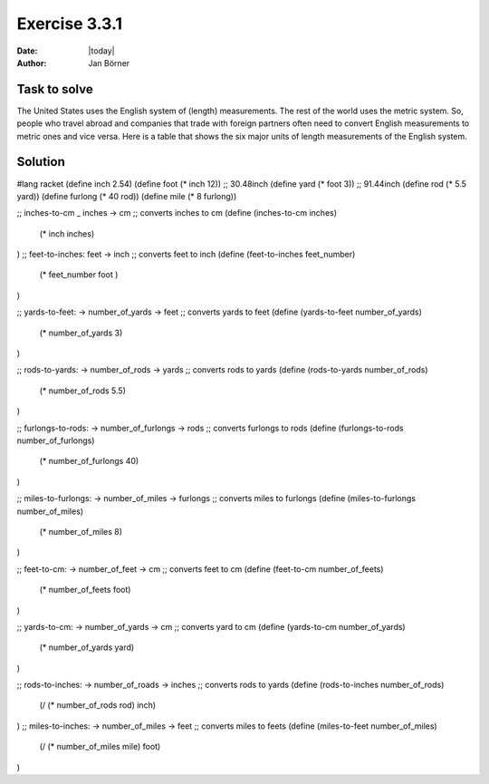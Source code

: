 ==============
Exercise 3.3.1
==============

:date: |today|
:author: Jan Börner

Task to solve
=============

The United States uses the English system of (length) measurements.
The rest of the world uses the metric system. So, people who travel
abroad and companies that trade with foreign partners often need to 
convert English measurements to metric ones and vice versa.
Here is a table that shows the six major units of length measurements 
of the English system.

Solution
========



#lang racket
(define inch 2.54)
(define foot (* inch 12)) ;; 30.48inch
(define yard (* foot 3)) ;; 91.44inch
(define rod (* 5.5 yard))
(define furlong (* 40 rod))
(define mile (* 8 furlong))


;; inches-to-cm _ inches -> cm
;; converts inches to cm
(define (inches-to-cm inches) 
  (* inch inches)
)
;; feet-to-inches: feet -> inch
;; converts feet to inch
(define (feet-to-inches feet_number)
  (* feet_number foot )  
)

;; yards-to-feet: -> number_of_yards -> feet
;; converts yards to feet
(define (yards-to-feet number_of_yards)
    (* number_of_yards  3)
)

;; rods-to-yards: -> number_of_rods -> yards
;; converts rods to yards
(define (rods-to-yards number_of_rods)
    (* number_of_rods 5.5)  
)

;; furlongs-to-rods: -> number_of_furlongs -> rods
;; converts furlongs to rods
(define (furlongs-to-rods number_of_furlongs)
    (* number_of_furlongs 40)  
)

;; miles-to-furlongs: -> number_of_miles -> furlongs
;; converts miles to furlongs
(define (miles-to-furlongs number_of_miles)
    (* number_of_miles 8)  
)

;; feet-to-cm: -> number_of_feet -> cm
;; converts feet to cm
(define (feet-to-cm number_of_feets)
 (* number_of_feets foot)  
)

;; yards-to-cm: -> number_of_yards -> cm
;; converts yard to cm
(define (yards-to-cm number_of_yards)
    (* number_of_yards yard)  
)

;; rods-to-inches: -> number_of_roads -> inches
;; converts rods to yards
(define (rods-to-inches number_of_rods)
     (/ (* number_of_rods rod)  inch)
)
;; miles-to-inches: -> number_of_miles -> feet  
;; converts miles to feets
(define (miles-to-feet number_of_miles)
     (/ (* number_of_miles mile) foot)
)

